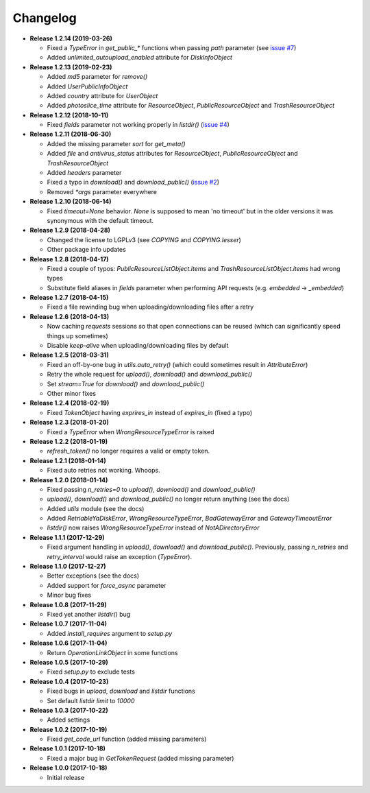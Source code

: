 Changelog
=========

.. _issue #2: https://github.com/ivknv/yadisk/issues/2
.. _issue #4: https://github.com/ivknv/yadisk/issues/4
.. _issue #7: https://github.com/ivknv/yadisk/issues/7

* **Release 1.2.14 (2019-03-26)**

  * Fixed a `TypeError` in `get_public_*` functions when passing `path` parameter
    (see `issue #7`_)
  * Added `unlimited_autoupload_enabled` attribute for `DiskInfoObject`

* **Release 1.2.13 (2019-02-23)**

  * Added `md5` parameter for `remove()`
  * Added `UserPublicInfoObject`
  * Added `country` attribute for `UserObject`
  * Added `photoslice_time` attribute for `ResourceObject`, `PublicResourceObject`
    and `TrashResourceObject`

* **Release 1.2.12 (2018-10-11)**

  * Fixed `fields` parameter not working properly in `listdir()` (`issue #4`_)

* **Release 1.2.11 (2018-06-30)**

  * Added the missing parameter `sort` for `get_meta()`
  * Added `file` and `antivirus_status` attributes for `ResourceObject`,
    `PublicResourceObject` and `TrashResourceObject`
  * Added `headers` parameter
  * Fixed a typo in `download()` and `download_public()` (`issue #2`_)
  * Removed `*args` parameter everywhere

* **Release 1.2.10 (2018-06-14)**

  * Fixed `timeout=None` behavior. `None` is supposed to mean 'no timeout' but
    in the older versions it was synonymous with the default timeout.

* **Release 1.2.9 (2018-04-28)**

  * Changed the license to LGPLv3 (see `COPYING` and `COPYING.lesser`)
  * Other package info updates

* **Release 1.2.8 (2018-04-17)**

  * Fixed a couple of typos: `PublicResourceListObject.items` and
    `TrashResourceListObject.items` had wrong types
  * Substitute field aliases in `fields` parameter when performing
    API requests (e.g. `embedded` -> `_embedded`)

* **Release 1.2.7 (2018-04-15)**

  * Fixed a file rewinding bug when uploading/downloading files after a retry

* **Release 1.2.6 (2018-04-13)**

  * Now caching `requests` sessions so that open connections
    can be reused (which can significantly speed things up sometimes)
  * Disable `keep-alive` when uploading/downloading files by default

* **Release 1.2.5 (2018-03-31)**

  * Fixed an off-by-one bug in `utils.auto_retry()`
    (which could sometimes result in `AttributeError`)
  * Retry the whole request for `upload()`, `download()` and `download_public()`
  * Set `stream=True` for `download()` and `download_public()`
  * Other minor fixes

* **Release 1.2.4 (2018-02-19)**

  * Fixed `TokenObject` having `exprires_in` instead of `expires_in` (fixed a typo)

* **Release 1.2.3 (2018-01-20)**

  * Fixed a `TypeError` when `WrongResourceTypeError` is raised

* **Release 1.2.2 (2018-01-19)**

  * `refresh_token()` no longer requires a valid or empty token.

* **Release 1.2.1 (2018-01-14)**

  * Fixed auto retries not working. Whoops.

* **Release 1.2.0 (2018-01-14)**

  * Fixed passing `n_retries=0` to `upload()`,
    `download()` and `download_public()`
  * `upload()`, `download()` and `download_public()`
    no longer return anything (see the docs)
  * Added `utils` module (see the docs)
  * Added `RetriableYaDiskError`, `WrongResourceTypeError`,
    `BadGatewayError` and `GatewayTimeoutError`
  * `listdir()` now raises `WrongResourceTypeError`
    instead of `NotADirectoryError`

* **Release 1.1.1 (2017-12-29)**

  * Fixed argument handling in `upload()`, `download()` and `download_public()`.
    Previously, passing `n_retries` and `retry_interval` would raise an exception (`TypeError`).

* **Release 1.1.0 (2017-12-27)**

  * Better exceptions (see the docs)
  * Added support for `force_async` parameter
  * Minor bug fixes

* **Release 1.0.8 (2017-11-29)**

  * Fixed yet another `listdir()` bug

* **Release 1.0.7 (2017-11-04)**

  * Added `install_requires` argument to `setup.py`

* **Release 1.0.6 (2017-11-04)**

  * Return `OperationLinkObject` in some functions

* **Release 1.0.5 (2017-10-29)**

  * Fixed `setup.py` to exclude tests

* **Release 1.0.4 (2017-10-23)**

  * Fixed bugs in `upload`, `download` and `listdir` functions
  * Set default `listdir` `limit` to `10000`

* **Release 1.0.3 (2017-10-22)**

  * Added settings

* **Release 1.0.2 (2017-10-19)**

  * Fixed `get_code_url` function (added missing parameters)

* **Release 1.0.1 (2017-10-18)**

  * Fixed a major bug in `GetTokenRequest` (added missing parameter)

* **Release 1.0.0 (2017-10-18)**

  * Initial release
